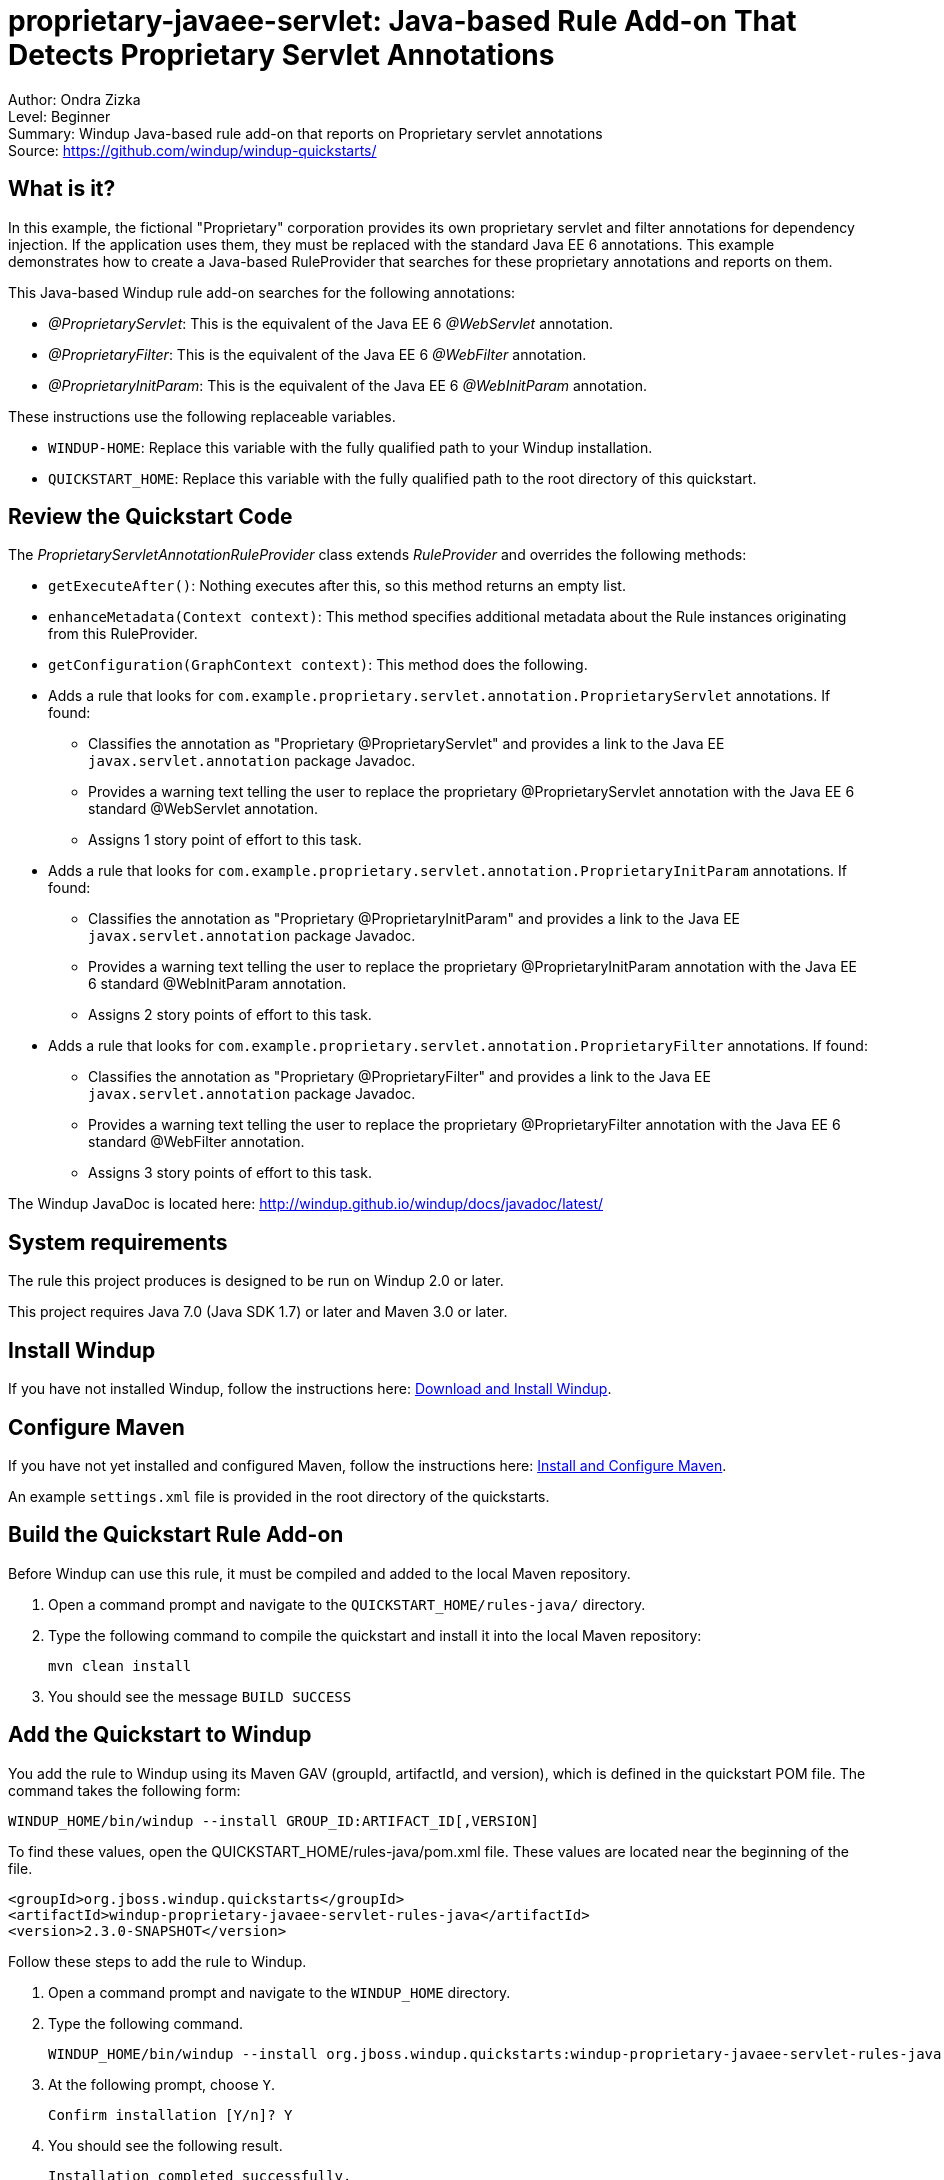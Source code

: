 [[proprietary-javaee-servlet-java-based-rule-add-on-that-detects-proprietary-servlet-annotations]]
= proprietary-javaee-servlet: Java-based Rule Add-on That Detects Proprietary Servlet Annotations

Author: Ondra Zizka +
Level: Beginner +
Summary: Windup Java-based rule add-on that reports on Proprietary servlet annotations +
Source: https://github.com/windup/windup-quickstarts/ +

[[what-is-it]]
== What is it?

In this example, the fictional "Proprietary" corporation provides its own proprietary servlet and filter annotations for dependency injection. 
If the application uses them, they must be replaced with the standard Java EE 6 annotations. 
This example demonstrates how to create a Java-based RuleProvider that searches for these proprietary annotations and reports on them.

This Java-based Windup rule add-on searches for the following annotations:

* _@ProprietaryServlet_: This is the equivalent of the Java EE 6 _@WebServlet_ annotation.
* _@ProprietaryFilter_: This is the equivalent of the Java EE 6 _@WebFilter_ annotation.
* _@ProprietaryInitParam_: This is the equivalent of the Java EE 6 _@WebInitParam_ annotation.

These instructions use the following replaceable variables. 

* `WINDUP-HOME`: Replace this variable with the fully qualified path to your Windup installation.
* `QUICKSTART_HOME`: Replace this variable with the fully qualified path to the root directory of this quickstart.

[[review-the-quickstart-code]]
== Review the Quickstart Code

The _ProprietaryServletAnnotationRuleProvider_ class extends _RuleProvider_ and overrides the following methods:

* `getExecuteAfter()`: Nothing executes after this, so this method returns an empty list.
* `enhanceMetadata(Context context)`: This method specifies additional metadata about the Rule instances originating from this RuleProvider.
* `getConfiguration(GraphContext context)`: This method does the following.
* Adds a rule that looks for `com.example.proprietary.servlet.annotation.ProprietaryServlet` annotations. If found:
** Classifies the annotation as "Proprietary @ProprietaryServlet" and provides a link to the Java EE `javax.servlet.annotation` package Javadoc.
** Provides a warning text telling the user to replace the proprietary @ProprietaryServlet annotation with the Java EE 6 standard @WebServlet annotation.
** Assigns 1 story point of effort to this task.
* Adds a rule that looks for `com.example.proprietary.servlet.annotation.ProprietaryInitParam` annotations. If found:
** Classifies the annotation as "Proprietary @ProprietaryInitParam" and provides a link to the Java EE `javax.servlet.annotation` package Javadoc.
** Provides a warning text telling the user to replace the proprietary @ProprietaryInitParam annotation with the Java EE 6 standard @WebInitParam annotation.
** Assigns 2 story points of effort to this task.
* Adds a rule that looks for `com.example.proprietary.servlet.annotation.ProprietaryFilter` annotations. If found:
** Classifies the annotation as "Proprietary @ProprietaryFilter" and provides a link to the Java EE `javax.servlet.annotation` package Javadoc.
** Provides a warning text telling the user to replace the proprietary @ProprietaryFilter annotation with the Java EE 6 standard @WebFilter annotation.
** Assigns 3 story points of effort to this task.

The Windup JavaDoc is located here: http://windup.github.io/windup/docs/javadoc/latest/

[[system-requirements]]
== System requirements

The rule this project produces is designed to be run on Windup 2.0 or later.

This project requires Java 7.0 (Java SDK 1.7) or later and Maven 3.0 or later.

[[install-windup]]
== Install Windup

If you have not installed Windup, follow the instructions here: https://github.com/windup/windup/wiki/Install[Download and Install Windup].

[[configure-maven]]
== Configure Maven

If you have not yet installed and configured Maven, follow the instructions here: https://github.com/windup/windup/wiki/Install-and-Configure-Maven[Install and Configure Maven].

An example `settings.xml` file is provided in the root directory of the quickstarts.

[[build-the-quickstart-rule]]
== Build the Quickstart Rule Add-on

Before Windup can use this rule, it must be compiled and added to the local Maven repository.

. Open a command prompt and navigate to the `QUICKSTART_HOME/rules-java/` directory.
. Type the following command to compile the quickstart and install it into the local Maven repository:
+
----
mvn clean install
----
. You should see the message `BUILD SUCCESS`


[[add-the-quickstart-to-windup]]
== Add the Quickstart to Windup

You add the rule to Windup using its Maven GAV (groupId, artifactId, and version), which is defined in the quickstart POM file. 
The command takes the following form:
----
WINDUP_HOME/bin/windup --install GROUP_ID:ARTIFACT_ID[,VERSION]
----

To find these values, open the  QUICKSTART_HOME/rules-java/pom.xml file. These values are located near the beginning of the file.

[source,xml]
----
<groupId>org.jboss.windup.quickstarts</groupId>
<artifactId>windup-proprietary-javaee-servlet-rules-java</artifactId>
<version>2.3.0-SNAPSHOT</version>
----

Follow these steps to add the rule to Windup.

. Open a command prompt and navigate to the `WINDUP_HOME` directory.
. Type the following command.
+
----
WINDUP_HOME/bin/windup --install org.jboss.windup.quickstarts:windup-proprietary-javaee-servlet-rules-java,2.3.0-SNAPSHOT
----

. At the following prompt, choose `Y`.
+
----
Confirm installation [Y/n]? Y
----

. You should see the following result.
+
----
Installation completed successfully.
----
. Type `exit` to exit the Windup console.

[[test-the-quickstart-rule]]
== Test the Quickstart Rule

This quickstart provides an example source file containing Proprietary annotations to use when testing the quickstart. 
It is located in this quickstart's `test-files/src_example/` directory.

The command to test the rule uses this syntax:

----
WINDUP_HOME/bin/windup [--sourceMode true] --input INPUT_ARCHIVE_OR_FOLDER --output OUTPUT_REPORT_DIRECTORY --packages PACKAGE_1 PACKAGE_2 PACKAGE_N
----

To test this quickstart using the `test-files/src_example/` folder provided in the root directory of this quickstart, follow these steps.

. Open a command prompt and navigate to the `WINDUP_HOME` directory.
. Type the following command to test the rule.
+
----
WINDUP_HOME/bin/windup -sourceMode true --input QUICKSTART_HOME/test-files/src_example/ --output QUICKSTART_HOME/windup-reports/ --packages org.windup
----

. You should see the following result:
+
----
***SUCCESS*** Windup report created: QUICKSTART_HOME/windup-reports/index.html
              Access it at this URL: file:///QUICKSTART_HOME/windup-reports/index.html
----

[[review-the-quickstart-report]]
== Review the Quickstart Report

. Open the `QUICKSTART_HOME/windup-reports/index.html` file in a browser.
+
You are presented with the following Overview page containing the application profiles.
+
image:../images/windup-report-index-page.png[Overview page] +
. Click on the `src-example` link.
+
This opens a detail page showing a total of 12 story points and the list the files containing the proprietary annotations along with the warning messages, links to obtain more information, and the estimated story points for each item.
+
_org.windup.example.servlet.ExampleProprietaryFilter_ shows 7 story points
+
----
4 points, 2 points for each of the two @ProprietaryInitParam references
3 points for the @ProprietaryFilter reference
----
+
_org.windup.example.servlet.ExampleProprietaryServlet_ show 5 story points
+
----
4 points, 2 points for each of the two @ProprietaryInitParam references
1 points for the @ProprietaryServlet reference  
----
+
image:../images/windup-report-java-detail-page.png[Detail page] +
. Click on the file links to drill down and find more information.
+
The *Information* section reports the proprietary annotations and provides a link to the standard Java EE servlet annotation documentation.
+
The *Hint* text appears at the appropriate locations within the code.
+
image:../images/windup-report-java-file-page.png[File detail page] +
. Explore the contents of the `windup-reports-java` folder. For example, the `windup-reports-java/reports/ruleproviders.html` page lists the details of the rule provider executions.


[[run-the-quickstart-arquillian-tests]]
== Run the Quickstart Arquillian Tests

This quickstart provides Arquillian tests.

. Open a command prompt and navigate to the `QUICKSTART_HOME/rules-java/` directory.
. Type the following command to run the test goal.
+
----
mvn clean test
----
. You should see the following results.
+
----
Results :

Tests run: 1, Failures: 0, Errors: 0, Skipped: 0
----

[[remove-the-quickstart-from-windup]]
== Remove the Quickstart from Windup

You remove the rule from Windup using its Maven GAV (groupId, artifactId, and version).
 
The command takes the following form:
----
WINDUP_HOME/bin/windup --remove GROUP_ID:ARTIFACT_ID[,VERSION]
----

Follow these steps to remove the rule to Windup.

. Open a command prompt and navigate to the `WINDUP_HOME` directory.
. Type the following command.
+
----
WINDUP_HOME/bin/windup --remove org.jboss.windup.quickstarts:windup-proprietary-javaee-servlet,2.3.0-SNAPSHOT
----

. You should see the following response.
+
----
***SUCCESS*** Removed addons: org.jboss.windup.quickstarts:windup-proprietary-javaee-servlet,2.3.0.Final
----



